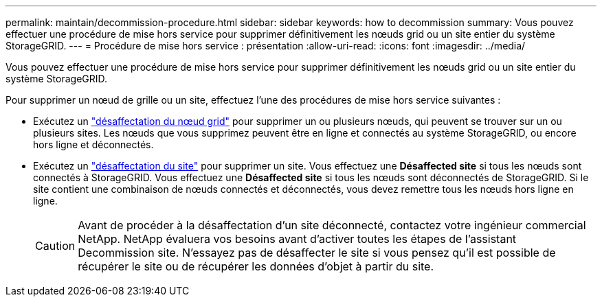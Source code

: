---
permalink: maintain/decommission-procedure.html 
sidebar: sidebar 
keywords: how to decommission 
summary: Vous pouvez effectuer une procédure de mise hors service pour supprimer définitivement les nœuds grid ou un site entier du système StorageGRID. 
---
= Procédure de mise hors service : présentation
:allow-uri-read: 
:icons: font
:imagesdir: ../media/


[role="lead"]
Vous pouvez effectuer une procédure de mise hors service pour supprimer définitivement les nœuds grid ou un site entier du système StorageGRID.

Pour supprimer un nœud de grille ou un site, effectuez l'une des procédures de mise hors service suivantes :

* Exécutez un link:grid-node-decommissioning.html["désaffectation du nœud grid"] pour supprimer un ou plusieurs nœuds, qui peuvent se trouver sur un ou plusieurs sites. Les nœuds que vous supprimez peuvent être en ligne et connectés au système StorageGRID, ou encore hors ligne et déconnectés.
* Exécutez un link:site-decommissioning.html["désaffectation du site"] pour supprimer un site. Vous effectuez une *Désaffected site* si tous les nœuds sont connectés à StorageGRID. Vous effectuez une *Désaffected site* si tous les nœuds sont déconnectés de StorageGRID. Si le site contient une combinaison de nœuds connectés et déconnectés, vous devez remettre tous les nœuds hors ligne en ligne.
+

CAUTION: Avant de procéder à la désaffectation d'un site déconnecté, contactez votre ingénieur commercial NetApp. NetApp évaluera vos besoins avant d'activer toutes les étapes de l'assistant Decommission site. N'essayez pas de désaffecter le site si vous pensez qu'il est possible de récupérer le site ou de récupérer les données d'objet à partir du site.


